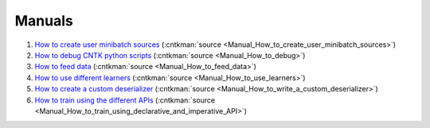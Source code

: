 Manuals
=======================================================

#. `How to create user minibatch sources <Manual_How_to_create_user_minibatch_sources.html>`_ (:cntkman:`source <Manual_How_to_create_user_minibatch_sources>`)

#. `How to debug CNTK python scripts <Manual_How_to_debug.html>`_ (:cntkman:`source <Manual_How_to_debug>`)

#. `How to feed data <Manual_How_to_feed_data.html>`_ (:cntkman:`source <Manual_How_to_feed_data>`)

#. `How to use different learners <Manual_How_to_use_learners.html>`_ (:cntkman:`source <Manual_How_to_use_learners>`)

#. `How to create a custom deserializer <Manual_How_to_write_a_custom_deserializer.html>`_ (:cntkman:`source <Manual_How_to_write_a_custom_deserializer>`)

#. `How to train using the different APIs <Manual_How_to_train_using_declarative_and_imperative_API.html>`_ (:cntkman:`source <Manual_How_to_train_using_declarative_and_imperative_API>`)
    
